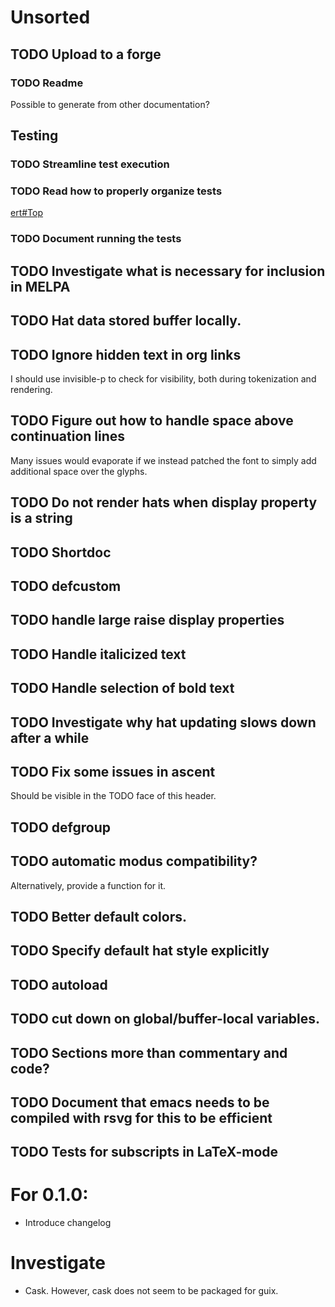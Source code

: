 * Unsorted
** TODO Upload to a forge
*** TODO Readme
Possible to generate from other documentation?

** Testing
*** TODO Streamline test execution

*** TODO Read how to properly organize tests
[[info:ert#Top][ert#Top]]

*** TODO Document running the tests

** TODO Investigate what is necessary for inclusion in MELPA

** TODO Hat data stored buffer locally.

** TODO Ignore hidden text in org links
I should use invisible-p to check for visibility, both during
tokenization and rendering.

** TODO Figure out how to handle space above continuation lines
Many issues would evaporate if we instead patched the font to simply
add additional space over the glyphs.

** TODO Do not render hats when display property is a string

** TODO Shortdoc

** TODO defcustom

** TODO handle large raise display properties

** TODO Handle italicized text

** TODO Handle selection of bold text

** TODO Investigate why hat updating slows down after a while

** TODO Fix some issues in ascent
Should be visible in the TODO face of this header.

** TODO defgroup

** TODO automatic modus compatibility?
Alternatively, provide a function for it.

** TODO Better default colors.

** TODO Specify default hat style explicitly

** TODO autoload

** TODO cut down on global/buffer-local variables.

** TODO Sections more than commentary and code?

** TODO Document that emacs needs to be compiled with rsvg for this to be efficient

** TODO Tests for subscripts in LaTeX-mode


* For 0.1.0:
- Introduce changelog

* Investigate
- Cask.  However, cask does not seem to be packaged for guix.
